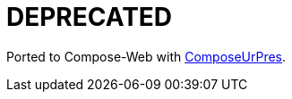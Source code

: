 = DEPRECATED

Ported to Compose-Web with https://github.com/KodeinKoders/ComposeUrPres[ComposeUrPres].
